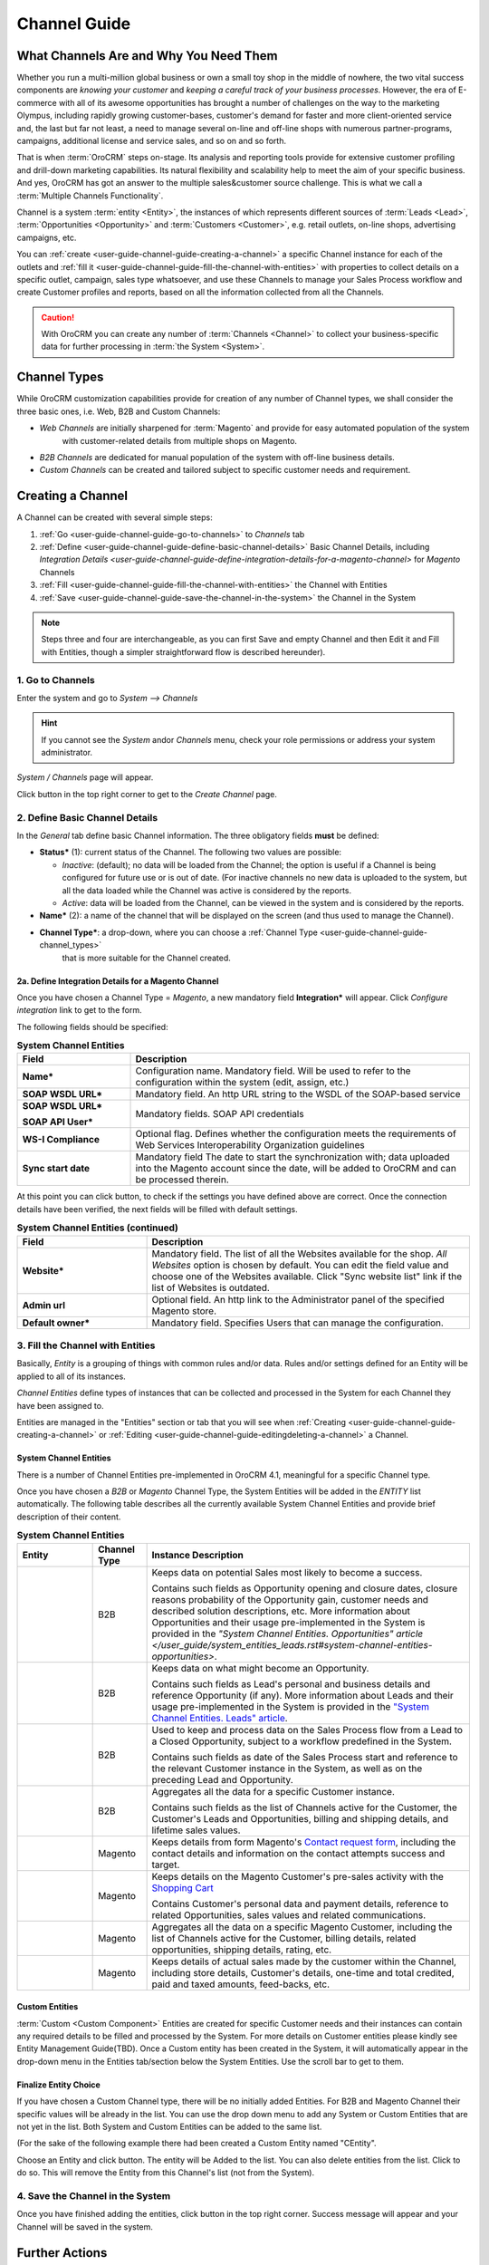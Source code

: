Channel Guide
=============


What Channels Are and Why You Need Them
----------------------------------------

Whether you run a multi-million global business or own a small toy shop in the middle of nowhere, the two vital 
success components are *knowing your customer* and *keeping a careful track of your business processes*. However, the 
era of E-commerce with all of its awesome opportunities has brought a number of challenges on the way to the marketing 
Olympus, including rapidly growing customer-bases, customer's demand for faster and more client-oriented service and, 
the last but far not least, a need to manage several on-line and off-line shops with numerous partner-programs, 
campaigns, additional license and service sales, and so on and so forth.

That is when :term:`OroCRM` steps on-stage. Its analysis and reporting tools provide for extensive customer profiling 
and drill-down marketing capabilities. Its natural flexibility and scalability help to meet the aim of your specific 
business. And yes, OroCRM has got an answer to the multiple sales&customer source challenge. 
This is what we call a :term:`Multiple Channels Functionality`.

Channel is a system :term:`entity <Entity>`, the instances of which represents different sources of 
:term:`Leads <Lead>`, :term:`Opportunities <Opportunity>` and :term:`Customers <Customer>`, e.g. retail outlets, on-line 
shops, advertising campaigns, etc.

You can :ref:`create <user-guide-channel-guide-creating-a-channel>` a specific Channel instance for each of the outlets 
and :ref:`fill it <user-guide-channel-guide-fill-the-channel-with-entities>` with properties to collect details on a 
specific outlet, campaign, sales type whatsoever, and use these Channels to manage your Sales Process workflow and 
create Customer profiles and reports, based on all the information collected from all the Channels. 

.. caution:: 

    With OroCRM you can create any number of :term:`Channels <Channel>` to collect your business-specific data 
    for further processing in :term:`the System <System>`.

    
.. _user-guide-channel-guide-channel_types:

Channel Types
-------------

While OroCRM customization capabilities provide for creation of any number of Channel types, we shall consider the 
three basic ones, i.e. Web, B2B and Custom Channels:

- *Web Channels* are initially sharpened for :term:`Magento` and provide for easy automated population of the system 
   with customer-related details from multiple shops on Magento.

- *B2B Channels* are dedicated for manual population of the system with off-line business details.

- *Custom Channels* can be created and tailored subject to specific customer needs and requirement. 

.. _user-guide-channel-guide-creating-a-channel:


Creating a Channel
------------------

A Channel can be created with several simple steps:

1. :ref:`Go <user-guide-channel-guide-go-to-channels>` to *Channels* tab

2. :ref:`Define <user-guide-channel-guide-define-basic-channel-details>` Basic Channel Details, including `Integration 
   Details <user-guide-channel-guide-define-integration-details-for-a-magento-channel>` for *Magento* Channels

3. :ref:`Fill <user-guide-channel-guide-fill-the-channel-with-entities>` the Channel with Entities

4. :ref:`Save <user-guide-channel-guide-save-the-channel-in-the-system>` the Channel in the System 

.. note:: 

    Steps three and four are interchangeable, as you can first Save and empty Channel and then Edit it and Fill
    with Entities, though a simpler straightforward flow is described hereunder).


.. _user-guide-channel-guide-go-to-channels:

1. Go to Channels
^^^^^^^^^^^^^^^^^

Enter the system and go to *System --> Channels*

.. hint:: 

    If you cannot see the *System* and\or *Channels* menu, check your role permissions or address your system 
    administrator.

*System / Channels* page will appear.

Click |B01| button in the top right corner to get to the *Create Channel* page.

|S02|


.. _user-guide-channel-guide-define-basic-channel-details:

2. Define Basic Channel Details
^^^^^^^^^^^^^^^^^^^^^^^^^^^^^^^

In the *General* tab define basic Channel information.
The three obligatory fields **must** be defined:

- **Status*** (1): current status of the Channel. The following two values are possible:

  - *Inactive*: (default); no data will be loaded from the Channel; the option is useful if a Channel is being 
    configured for future use or is out of date. (For inactive channels no new data is uploaded to the system, but all 
    the data loaded while the Channel was active is considered by the reports.

  - *Active*: data will be loaded from the Channel, can be viewed in the system and is considered by the reports.

- **Name*** (2): a name of the channel that will be displayed on the screen (and thus used to manage the Channel).

- **Channel Type***: a drop-down, where you can choose a :ref:`Channel Type <user-guide-channel-guide-channel_types>` 
   that is more suitable for the Channel created.

                     
.. _user-guide-channel-guide-define-integration-details-for-a-magento-channel:

2a. Define Integration Details for a Magento Channel
""""""""""""""""""""""""""""""""""""""""""""""""""""

Once you have chosen a Channel Type = *Magento*, a new mandatory field **Integration*** will appear. Click 
*Configure integration* link to get to the form.

The following fields should be specified:

.. list-table:: **System Channel Entities**
   :widths: 10 30
   :header-rows: 1

   * - Field
     - Description
     
   * - **Name***
     - Configuration name. Mandatory field. Will be used to refer to the configuration within the system (edit, assign,
       etc.)
 
   * - **SOAP WSDL URL***
     - Mandatory field. An http URL string to the WSDL of the SOAP-based service
     
   * - **SOAP WSDL URL***
   
       **SOAP API User***
       
     - Mandatory fields. SOAP API credentials
     
   * - **WS-I Compliance**
     - Optional flag. Defines whether the configuration meets the requirements of Web Services Interoperability 
       Organization guidelines 
   
   * - **Sync start date**
     - Mandatory field The date to start the synchronization with; data uploaded into the Magento account since the 
       date, will be added to OroCRM and can be processed therein.

At this point you can click |BCheckCon| button, to check if the settings you have defined above are correct.
Once the connection details have been verified, the next fields will be filled with default settings.

.. list-table:: **System Channel Entities (continued)**
   :widths: 12 30
   :header-rows: 1

   * - Field
     - Description
     
   * - **Website***
     - Mandatory field. The list of all the Websites available for the shop. *All Websites* option is chosen by default.
       You can edit the field value and choose one of the Websites available.
       Click "Sync website list" link if the list of Websites is outdated.
       
   * - **Admin url**
     - Optional field. An http link to the Administrator panel of the specified Magento store.
     
   * - **Default owner***
     - Mandatory field. Specifies Users that can manage the configuration.
       
       
.. _user-guide-channel-guide-fill-the-channel-with-entities:
       
3. Fill the Channel with Entities
^^^^^^^^^^^^^^^^^^^^^^^^^^^^^^^^^

Basically, *Entity* is a grouping of things with common rules and/or data. Rules and/or settings defined for an
Entity will be applied to all of its instances.

*Channel Entities* define types of instances that can be collected and processed in the System for each Channel they 
have been assigned to.

  
Entities are managed in the "Entities" section or tab that you will see when 
:ref:`Creating <user-guide-channel-guide-creating-a-channel>`
or :ref:`Editing <user-guide-channel-guide-editingdeleting-a-channel>` a Channel. 


System Channel Entities
"""""""""""""""""""""""

There is a number of Channel Entities pre-implemented in OroCRM 4.1, meaningful for a specific Channel type.

Once you have chosen a *B2B* or *Magento* Channel Type, the System Entities will be added in the *ENTITY* list 
automatically. The following table describes all the currently available System Channel Entities and provide 
brief description of their content.

.. list-table:: **System Channel Entities**
   :widths: 7 5 30
   :header-rows: 1
 
   * - Entity
     - Channel Type
     - Instance Description
 
   * - |M01|
     - B2B
     - Keeps data on potential Sales most likely to become a success.
       
       Contains such fields as Opportunity opening and closure dates, closure reasons probability of the Opportunity 
       gain, customer needs and described solution descriptions, etc. More information about Opportunities and their 
       usage pre-implemented in the System is provided in the `"System Channel Entities. Opportunities" 
       article </user_guide/system_entities_leads.rst#system-channel-entities-opportunities>`.
   
   * - |M02|
     - B2B
     - Keeps data on what might become an Opportunity.           
 
       Contains such fields as Lead's personal and business details and reference Opportunity (if any). More information
       about Leads and their usage pre-implemented in the System is provided in the `"System Channel Entities. Leads" 
       article </user_guide/system_entities_leads.rst#system-channel-entities-leads>`_.

   * - |M03|
     - B2B
     - Used to keep and process data on the Sales Process flow from a Lead to a Closed Opportunity, subject to a 
       workflow predefined in the System.           
       
       Contains such fields as date of the Sales Process start and reference to the relevant Customer instance in the 
       System, as well as on the preceding Lead and Opportunity.
   
   * - |M04|
     - B2B
     - Aggregates all the data for a specific Customer instance.           
       
       Contains such fields as the list of Channels active for the Customer, the Customer's Leads and Opportunities, 
       billing and shipping details, and lifetime sales values. 

   * - |M05|
     - Magento
     - Keeps details from form Magento's |WT01|_, including the contact details and information on the contact attempts 
       success and target.          

   * - |M06|
     - Magento
     - Keeps details on the Magento Customer's pre-sales activity with the |WT02|_            
       
       Contains Customer's personal data and payment details, reference to related Opportunities, sales values and 
       related communications. 


   * - |M07|
     - Magento
     - Aggregates all the data on a specific Magento Customer, including the list of Channels active for the Customer, 
       billing details, related opportunities, shipping details, rating, etc.            


   * - |M08|
     - Magento
     - Keeps details of actual sales made by the customer within the Channel, including store details, Customer's 
       details, one-time and total credited, paid and taxed amounts, feed-backs, etc.   

       
Custom Entities
"""""""""""""""

:term:`Custom <Custom Component>` Entities are created for specific Customer needs and their instances can contain any 
required details to be filled and processed by the System. For more details on Customer entities please kindly see 
Entity Management Guide(TBD). 
Once a Custom entity has been created in the System, it will automatically appear in the drop-down menu in the Entities 
tab/section below the System Entities. Use the scroll bar to get to them.


Finalize Entity Choice
""""""""""""""""""""""

If you have chosen a Custom Channel type, there will be no initially added Entities. For B2B and Magento Channel their 
specific values will be already in the list. You can use the drop down menu to add any System or Custom Entities that 
are not yet in the list. Both System and Custom Entities can be added to the same list.

(For the sake of the following example there had been created a Custom Entity named "CEntity".

|S05|

Choose an Entity and click |BAdd| button. The entity will be Added to the list. You can also delete entities from the 
list. Click |IcDelete| to do so. This will remove the Entity from this Channel's list (not from the System).


.. _user-guide-channel-guide-save-the-channel-in-the-system:

4. Save the Channel in the System
^^^^^^^^^^^^^^^^^^^^^^^^^^^^^^^^^

Once you have finished adding the entities, click |Bsc| button in the top right corner. Success message will appear and 
your Channel will be saved in the system.


Further Actions
---------------


.. _user-guide-channel-guide-editingdeleting-a-channel:

Editing/Deleting a Channel
^^^^^^^^^^^^^^^^^^^^^^^^^^

Once a Channel has been created it will appear in the Channel list. Now you can Edit your Channel details. 
Click the Channel name in the list. The Channel details list will appear. In the top right corner you will see possible 
action buttons:

* |BDeactivate| button (for Active channels) or |BAactivate| button (for Inactive channels).

  * You can deactivate an Active channel. Once the channel has been deactivated, no new data from the Channel will be 
    uploaded to the system. All the data loaded while the Channel was active is considered by the Sales Processes 
    functionality.
  
  * You can activate an Inactive channel. It will become Active and data from the Channel will be uploaded to the system.
  
* |BEdit| button will open Edit page that is very similar to the page you used to Create a Channel (See 
          :ref:`Create a Channel <user-guide-channel-guide-creating-a-channel>` section), but details you have already 
          defined will be displayed
  
* |BDelete| button will delete the Channel. 

.. caution:: 

    You cannot change Channel Type if data from the Channel has been uploaded into the system at least once. 
    
    Please also keep in mind that **once a Channel has been deleted all the relevant data will be deleted.**

    
Editing Entities from a Channel
^^^^^^^^^^^^^^^^^^^^^^^^^^^^^^^

There are sometimes situations when default Entity fields are not enough or excessive. If this is so, Entities may 
be edited (list of fields, their type and specific properties may be redefined). This can be done only by duly 
authorized Users.

Entities may be edited from *System --> Entities --> Entity Management*. Entities, assigned to a Channel, may be viewed 
and/or edited by duly authorized users from the Channel page.

When you open a specific Channel type, there will be two icons in the Action tab. Click |IcView| to see the Entity 
details. Click |IcEdit| icon to change the Entity. 

.. note:: 

    If you don't have necessary permissions, you will see a browser-specific message on access denial. 

    
Synchronizing a Magento Channel Data
^^^^^^^^^^^^^^^^^^^^^^^^^^^^^^^^^^^^

As a matter of case, Oro Platform provides for integration of OroCRM with different third-party systems and integration 
can be done for different Channels in the course of customization.
However, OroCRM provide embedded integration capabilities for Magento Channels.

Once you have created a Magento type channel and 
:ref:`defined <user-guide-channel-guide-define-integration-details-for-a-magento-channel>`, its integration details
information from Magento will be uploaded into OroCRM automatically subject to a predefined schedule (once an hour by 
default). 
You can enable two-way synchronization settings and manually start synchronization.


Two Way Synchronization
"""""""""""""""""""""""

In order to enable two-way synchronization:

- Go to *System --> Channels* and click in the row of the grid that contains your Magento Channel

- Click on its Integration link

- Go to *Synchronization Settings* tab of the emerged page

- Check *Enable Two Way Sync* box

- Define the priority in case of conflicts between the data (e.g. the same customer was edited from OroCRM and from 
  Magento:
   
  - Remote wins: Magento settings will be saved in Magento and loaded to OroCRM
  
  - Local wins: OroCRM settings will be saved in OroCRM and loaded to Magento  

  
Start Synchronization Manually
******************************

In order to start the synchronization manually:

- Go to *System --> Channels* and click in the row of the grid that contains your Magento Channel

- Click on its Integration link

- Click |BSSyn| button. *A sync job has been added to the queue. Check progress.* note will appear. 

The data is being synchronized. You can click *Check progress* link to see the synchronization status.


Channels Usage Examples
^^^^^^^^^^^^^^^^^^^^^^^

Once the Channels have been created, data for their Entity properties can be loaded into the System and processed 
therein. Speaking less IT-language it means that now you can add info from any kind of your retail spots to the OroCRM 
and gain unified one-point access to analyse and monitor this data (which of course, will no way limit the drill-down 
capabilities if you want to focus on one specific Channel.

*Example 1*
"""""""""""
    
*You sell flowers, toys and souvenirs at several Magento stores. You want to keep track of our customers (especially the 
ones who buy things from different shops) and to review how sales go.*

- *Create Magento channels that correspond to our shop* 

- *Fill it with Entities that correspond to Customers, Shopping Carts and Sales*

- *Define specific details you want to know for each Entity type*

*Now for each instance of the entity theses details can be loaded into the system and processed there. This means you 
can monitor customers, regardless  of the shop, can make reports on on the activity and assess how many things 
from the cart were actually bought and push the sales with timely customer-focused communications.*
 
*Example 2*
"""""""""""
    
*You sell after-sales support services to customers of our partners and want to keep track of them, to know what partner 
are worth working on with, what are our gains and if the customers attracted from the partners address us for 
additional services.*

- *Create a Custom Channel Type "Partnership Programs"*

- *Populate the System with Channels of the Type.*

- *For each of the Channels define a set of Entities, including Partner Details (this may be a mere name, or a list 
  including address, shipping details, names of contact persons, etc., Service Provided (details 
  on the Services) and Customers Attracted (basic Customer information including contract prolongation, additional 
  services, total money paid, etc.).*

*Now, details of the Customers Attracted, Partners and Services may be processed in the System and used to build 
appropriate work-flows and reports.*

*Example 3*
"""""""""""

*You own a furniture retail outlet. From time to time, people come in and out wondering about the things you can make. 
You have decided to run a research and find out how many of those will become our customers and how they have learned 
about our shop.* 

- *Create a B2B type Channel for our shop (by the way, these may be several shops)*

- *Assign this Channel Entity "Leads" (embedded entity sharpened for analyses of potential customers)*
      
- *Specify the set of details to be collected, e.g. personal details of the people and a set of answers to "Why are you 
  here?" question.*

*Now, the "Leads" information can be used as a part of your Sales Process work-flow in the system, you can easily 
collect, process and monitor it.*


.. |B01| image:: ./img/channel_guide/Buttons/B01.png
   :align: middle
   
.. |Bsc| image:: ./img/channel_guide/Buttons/Bsc.png
   :align: middle

.. |BCan| image:: ./img/channel_guide/Buttons/BCan.png
   :align: middle

.. |BDeactivate| image:: ./img/channel_guide/Buttons/BDeactivate.png
   :align: middle   

.. |BAactivate| image:: ./img/channel_guide/Buttons/BActivate.png
   :align: middle  

.. |BEdit| image:: ./img/channel_guide/Buttons/BEdit.png
   :align: middle  
   
.. |BDelete| image:: ./img/channel_guide/Buttons/BDelete.png
   :align: middle
   
.. |BCheckCon| image:: ./img/channel_guide/Buttons/BCheckCon.png

.. |BAdd| image:: ./img/channel_guide/Buttons/BAdd.png
   :align: middle

.. |BSSyn| image:: ./img/channel_guide/Buttons/BSSyn.png
   :align: middle

.. |IcDelete| image:: ./img/channel_guide/Buttons/IcDelete.png
   :align: middle

.. |IcEdit| image:: ./img/channel_guide/Buttons/IcEdit.png
   :align: middle

.. |IcView| image:: ./img/channel_guide/Buttons/IcView.png
   :align: middle
   
.. |S02| image:: ./img/channel_guide/Screenshots/S02.png
   :width: 75 %
   
.. |S03| image:: ./img/channel_guide/Screenshots/S03.png
   :width: 100mm
   
.. |S04| image:: ./img/channel_guide/Screenshots/S04.png
   :width: 100mm

.. |S05| image:: ./img/channel_guide/Screenshots/S05.png
   :width: 75%

.. |S06| image:: ./img/channel_guide/Screenshots/S06.png
   :width: 100mm
   
.. |M01| image:: ./img/channel_guide/MenuItems/M01.png
   :width: 40mm
   
.. |M02| image:: ./img/channel_guide/MenuItems/M02.png
   :width: 40mm

.. |M03| image:: ./img/channel_guide/MenuItems/M03.png
   :width: 40mm
   
.. |M04| image:: ./img/channel_guide/MenuItems/M04.png
   :width: 40mm
   
.. |M05| image:: ./img/channel_guide/MenuItems/M05.png
   :width: 40mm
   
.. |M06| image:: ./img/channel_guide/MenuItems/M06.png
   :width: 40mm
   
.. |M07| image:: ./img/channel_guide/MenuItems/M07.png
   :width: 40mm
   
.. |M08| image:: ./img/channel_guide/MenuItems/M08.png
   :width: 40mm

.. |WT01| replace:: Contact request form
.. _WT01: http://www.magentocommerce.com/magento-connect/contact-request-form.html

.. |WT02| replace:: Shopping Cart
.. _WT02: http://www.magentocommerce.com/magento-connect/customer-experience/shopping-cart.html
